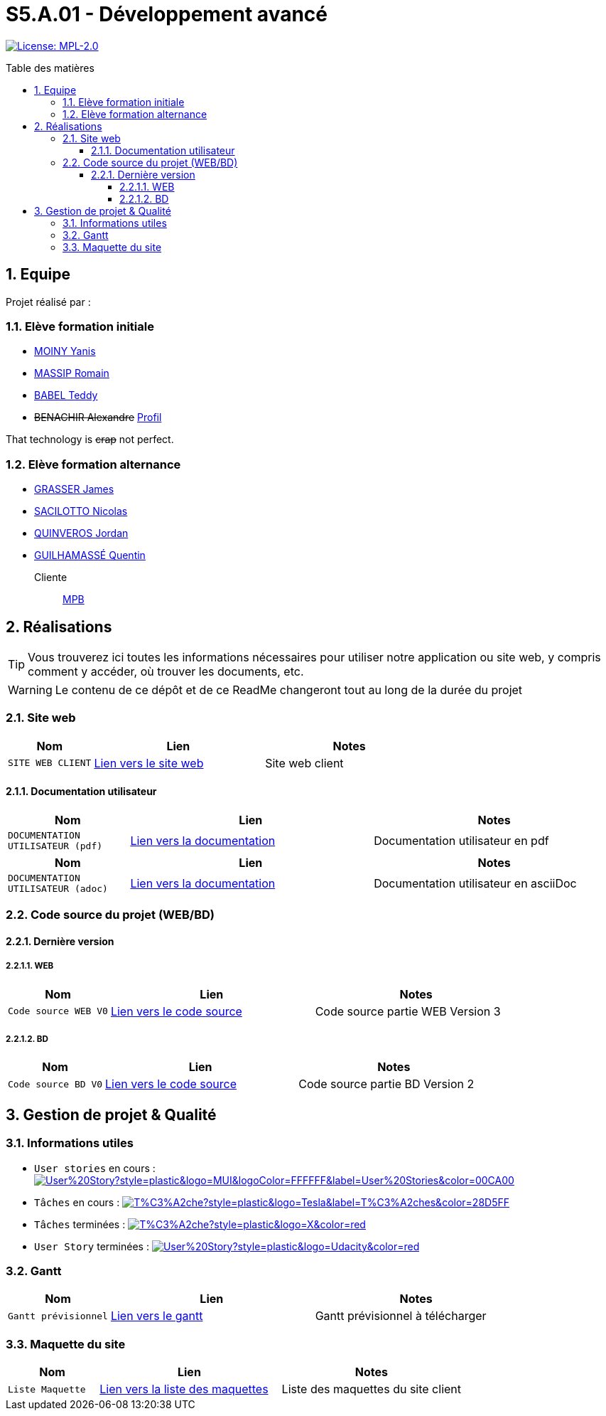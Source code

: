 = S5.A.01 - Développement avancé
:icons: font
:models: models
:experimental:
:incremental:
:numbered:
:toc: macro
:toc-title: Table des matières
:toclevels: 4
:sectnums:
:sectnumlevels: 5
:window: _blank
:correction!:

// Useful definitions
:asciidoc: http://www.methods.co.nz/asciidoc[AsciiDoc]
:icongit: icon:git[]
:git: http://git-scm.com/[{icongit}]
:plantuml: https://plantuml.com/fr/[plantUML]
:vscode: https://code.visualstudio.com/[VS Code]

ifndef::env-github[:icons: font]
// Specific to GitHub
ifdef::env-github[]
:correction:
:!toc-title:
:caution-caption: :fire:
:important-caption: :exclamation:
:note-caption: :paperclip:
:tip-caption: :bulb:
:warning-caption: :warning:
:icongit: Git
endif::[]

// Tags
image:https://img.shields.io/badge/License-MPL%202.0-brightgreen.svg[License: MPL-2.0, link="https://opensource.org/licenses/MPL-2.0"]
//---------------------------------------------------------------

toc::[]

== Equipe

Projet réalisé par : 

=== Elève formation initiale

- https://github.com/Aestraa[MOINY Yanis]
- https://github.com/RMassip[MASSIP Romain] 
- https://github.com/Ted971[BABEL Teddy]
- +++<del>+++BENACHIR Alexandre+++</del>+++ https://github.com/Alexandre3131[Profil]

That technology is +++<del>+++crap+++</del>+++ not perfect.


=== Elève formation alternance

- https://github.com/Darknxss[GRASSER James]
- https://github.com/EternalNico[SACILOTTO Nicolas]
- https://github.com/jordanQuin[QUINVEROS Jordan]
- https://github.com/Guilhamasse[GUILHAMASSÉ Quentin]

Cliente:: mailto:marie-pierre.baduel@univ-tlse2.fr[MPB]

== Réalisations

TIP: Vous trouverez ici toutes les informations nécessaires pour utiliser notre application ou site web, y compris comment y accéder, où trouver les documents, etc.

WARNING: Le contenu de ce dépôt et de ce ReadMe changeront tout au long de la durée du projet 
    
=== Site web 

[cols="1,2,2",options=header]
|===
| Nom    | Lien         |  Notes 
| `SITE WEB CLIENT` | https://slave-narratives.univ-tlse2.fr/[Lien vers le site web] | Site web client
|===

==== Documentation utilisateur 

[cols="1,2,2",options=header]
|===
| Nom    | Lien         |  Notes 
| `DOCUMENTATION UTILISATEUR (pdf)` | https://github.com/Aestraa/SlaveNarrativesSAE/blob/master/Documentation/Utilisateur/DocUtil.pdf[Lien vers la documentation] | Documentation utilisateur en pdf
|===

[cols="1,2,2",options=header]
|===
| Nom    | Lien         |  Notes 
| `DOCUMENTATION UTILISATEUR (adoc)` | https://github.com/Aestraa/SlaveNarrativesSAE/blob/master/Documentation/Utilisateur/DocUtil.adoc[Lien vers la documentation] | Documentation utilisateur en asciiDoc
|===

=== Code source du projet (WEB/BD)

==== Dernière version

===== WEB 

[cols="1,2,2",options=header]
|===
| Nom    | Lien         |  Notes 
| `Code source WEB V0` | https://github.com/Aestraa/SlaveNarrativesSAE/tree/master/CodeSource/Web/Version3[Lien vers le code source] | Code source partie WEB Version 3
|===

===== BD

[cols="1,2,2",options=header]
|===
| Nom    | Lien         |  Notes 
| `Code source BD V0` | https://github.com/Aestraa/SlaveNarrativesSAE/tree/master/CodeSource/BD/Version2[Lien vers le code source] | Code source partie BD Version 2
|===

== Gestion de projet & Qualité      

=== Informations utiles

- `User stories` en cours : image:https://img.shields.io/github/issues/Aestraa/SlaveNarrativesSAE/User%20Story?style=plastic&logo=MUI&logoColor=FFFFFF&label=User%20Stories&color=00CA00[link=https://github.com/Aestraa/SlaveNarrativesSAE/issues?q=is:open+is:issue+label:%22User+Story%22+]
- `Tâches` en cours : image:https://img.shields.io/github/issues/Aestraa/SlaveNarrativesSAE/T%C3%A2che?style=plastic&logo=Tesla&label=T%C3%A2ches&color=28D5FF[link=https://github.com/Aestraa/SlaveNarrativesSAE/issues?q=is:open+is:issue+label:T%C3%A2che]
- `Tâches` terminées : image:https://img.shields.io/github/issues-closed/Aestraa/SlaveNarrativesSAE/T%C3%A2che?style=plastic&logo=X&color=red[link=https://github.com/Aestraa/SlaveNarrativesSAE/issues?q=is:issue+is:closed]
- `User Story` terminées : image:https://img.shields.io/github/issues-closed/Aestraa/SlaveNarrativesSAE/User%20Story?style=plastic&logo=Udacity&color=red[link=https://github.com/Aestraa/SlaveNarrativesSAE/issues?q=is:issue+is:closed+label:%22User+Story%22]

=== Gantt 

[cols="1,2,2",options=header]
|===
| Nom    | Lien         |  Notes 
| `Gantt prévisionnel` | https://github.com/Aestraa/SlaveNarrativesSAE/blob/master/Documentation/Gantt/GANTTV1SAE.mpp[Lien vers le gantt] | Gantt prévisionnel à télécharger
|===

=== Maquette du site 

[cols="1,2,2",options=header]
|===
| Nom    | Lien         |  Notes 
| `Liste Maquette` | https://github.com/Aestraa/SlaveNarrativesSAE/tree/master/Documentation/maquette[Lien vers la liste des maquettes] | Liste des maquettes du site client
|===
